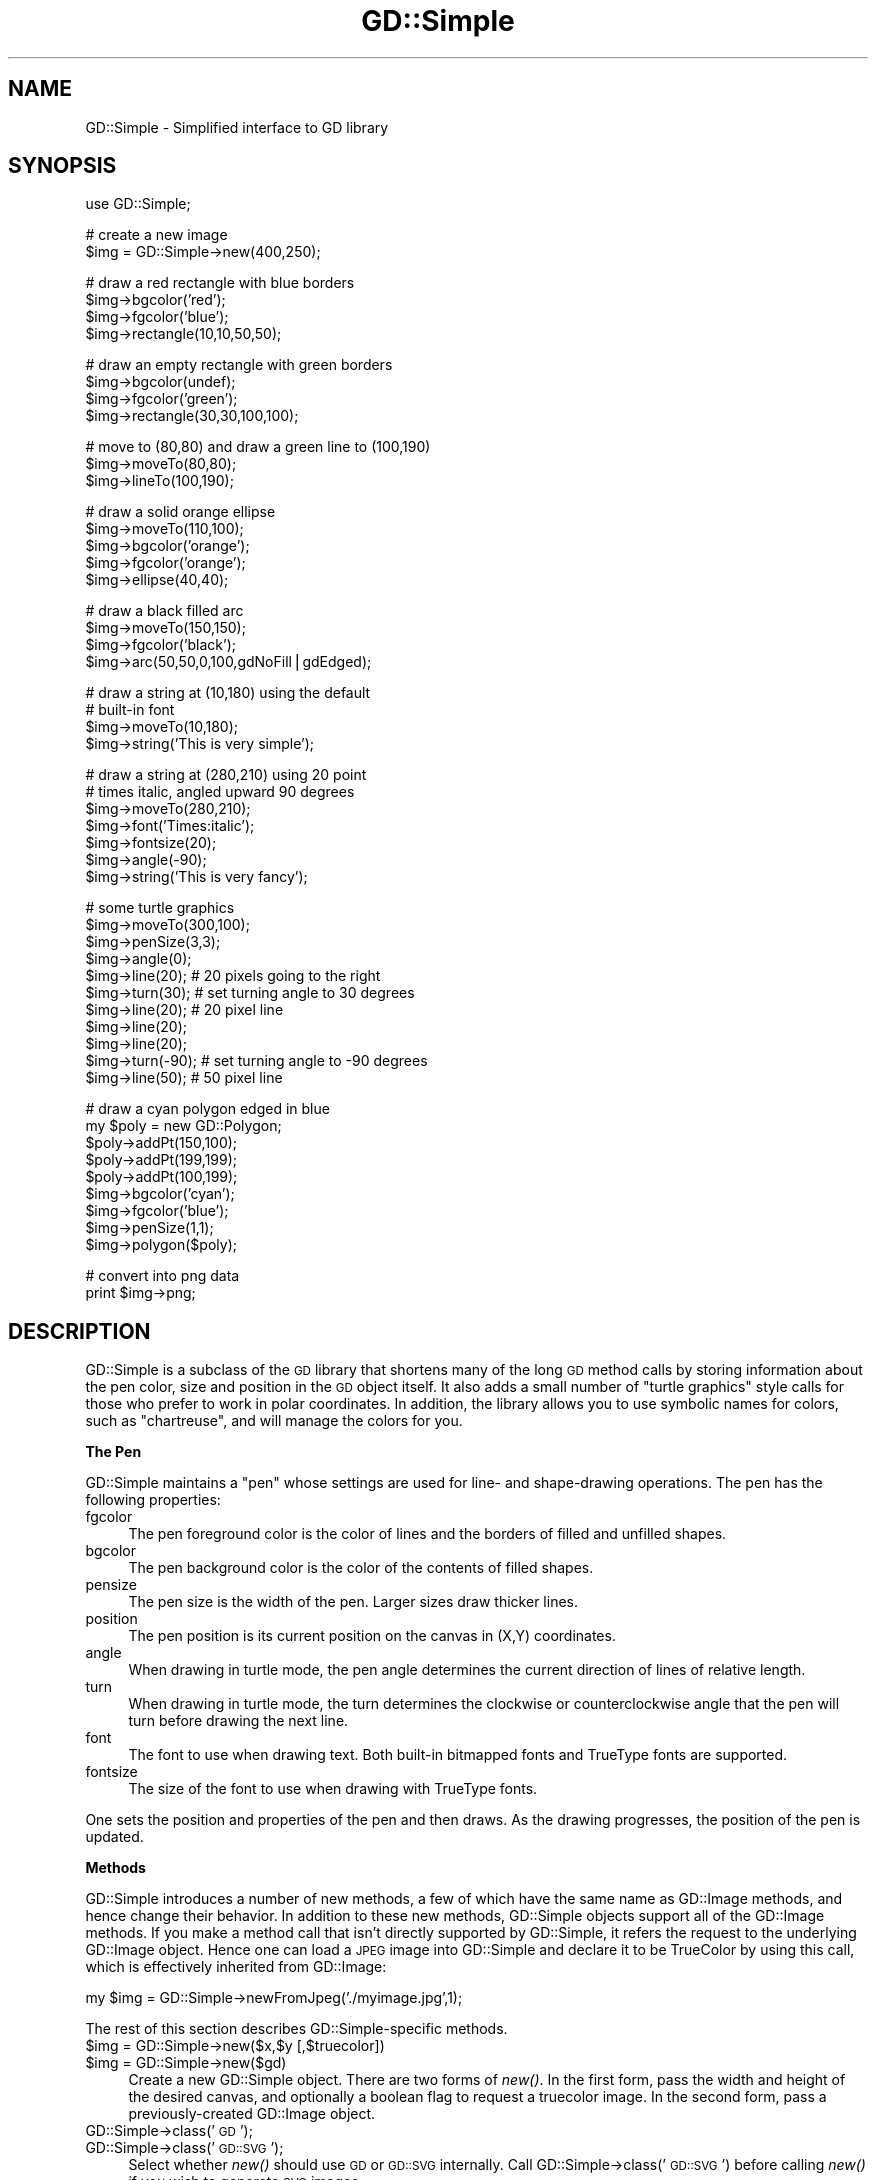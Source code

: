 .\" Automatically generated by Pod::Man v1.37, Pod::Parser v1.32
.\"
.\" Standard preamble:
.\" ========================================================================
.de Sh \" Subsection heading
.br
.if t .Sp
.ne 5
.PP
\fB\\$1\fR
.PP
..
.de Sp \" Vertical space (when we can't use .PP)
.if t .sp .5v
.if n .sp
..
.de Vb \" Begin verbatim text
.ft CW
.nf
.ne \\$1
..
.de Ve \" End verbatim text
.ft R
.fi
..
.\" Set up some character translations and predefined strings.  \*(-- will
.\" give an unbreakable dash, \*(PI will give pi, \*(L" will give a left
.\" double quote, and \*(R" will give a right double quote.  | will give a
.\" real vertical bar.  \*(C+ will give a nicer C++.  Capital omega is used to
.\" do unbreakable dashes and therefore won't be available.  \*(C` and \*(C'
.\" expand to `' in nroff, nothing in troff, for use with C<>.
.tr \(*W-|\(bv\*(Tr
.ds C+ C\v'-.1v'\h'-1p'\s-2+\h'-1p'+\s0\v'.1v'\h'-1p'
.ie n \{\
.    ds -- \(*W-
.    ds PI pi
.    if (\n(.H=4u)&(1m=24u) .ds -- \(*W\h'-12u'\(*W\h'-12u'-\" diablo 10 pitch
.    if (\n(.H=4u)&(1m=20u) .ds -- \(*W\h'-12u'\(*W\h'-8u'-\"  diablo 12 pitch
.    ds L" ""
.    ds R" ""
.    ds C` ""
.    ds C' ""
'br\}
.el\{\
.    ds -- \|\(em\|
.    ds PI \(*p
.    ds L" ``
.    ds R" ''
'br\}
.\"
.\" If the F register is turned on, we'll generate index entries on stderr for
.\" titles (.TH), headers (.SH), subsections (.Sh), items (.Ip), and index
.\" entries marked with X<> in POD.  Of course, you'll have to process the
.\" output yourself in some meaningful fashion.
.if \nF \{\
.    de IX
.    tm Index:\\$1\t\\n%\t"\\$2"
..
.    nr % 0
.    rr F
.\}
.\"
.\" For nroff, turn off justification.  Always turn off hyphenation; it makes
.\" way too many mistakes in technical documents.
.hy 0
.if n .na
.\"
.\" Accent mark definitions (@(#)ms.acc 1.5 88/02/08 SMI; from UCB 4.2).
.\" Fear.  Run.  Save yourself.  No user-serviceable parts.
.    \" fudge factors for nroff and troff
.if n \{\
.    ds #H 0
.    ds #V .8m
.    ds #F .3m
.    ds #[ \f1
.    ds #] \fP
.\}
.if t \{\
.    ds #H ((1u-(\\\\n(.fu%2u))*.13m)
.    ds #V .6m
.    ds #F 0
.    ds #[ \&
.    ds #] \&
.\}
.    \" simple accents for nroff and troff
.if n \{\
.    ds ' \&
.    ds ` \&
.    ds ^ \&
.    ds , \&
.    ds ~ ~
.    ds /
.\}
.if t \{\
.    ds ' \\k:\h'-(\\n(.wu*8/10-\*(#H)'\'\h"|\\n:u"
.    ds ` \\k:\h'-(\\n(.wu*8/10-\*(#H)'\`\h'|\\n:u'
.    ds ^ \\k:\h'-(\\n(.wu*10/11-\*(#H)'^\h'|\\n:u'
.    ds , \\k:\h'-(\\n(.wu*8/10)',\h'|\\n:u'
.    ds ~ \\k:\h'-(\\n(.wu-\*(#H-.1m)'~\h'|\\n:u'
.    ds / \\k:\h'-(\\n(.wu*8/10-\*(#H)'\z\(sl\h'|\\n:u'
.\}
.    \" troff and (daisy-wheel) nroff accents
.ds : \\k:\h'-(\\n(.wu*8/10-\*(#H+.1m+\*(#F)'\v'-\*(#V'\z.\h'.2m+\*(#F'.\h'|\\n:u'\v'\*(#V'
.ds 8 \h'\*(#H'\(*b\h'-\*(#H'
.ds o \\k:\h'-(\\n(.wu+\w'\(de'u-\*(#H)/2u'\v'-.3n'\*(#[\z\(de\v'.3n'\h'|\\n:u'\*(#]
.ds d- \h'\*(#H'\(pd\h'-\w'~'u'\v'-.25m'\f2\(hy\fP\v'.25m'\h'-\*(#H'
.ds D- D\\k:\h'-\w'D'u'\v'-.11m'\z\(hy\v'.11m'\h'|\\n:u'
.ds th \*(#[\v'.3m'\s+1I\s-1\v'-.3m'\h'-(\w'I'u*2/3)'\s-1o\s+1\*(#]
.ds Th \*(#[\s+2I\s-2\h'-\w'I'u*3/5'\v'-.3m'o\v'.3m'\*(#]
.ds ae a\h'-(\w'a'u*4/10)'e
.ds Ae A\h'-(\w'A'u*4/10)'E
.    \" corrections for vroff
.if v .ds ~ \\k:\h'-(\\n(.wu*9/10-\*(#H)'\s-2\u~\d\s+2\h'|\\n:u'
.if v .ds ^ \\k:\h'-(\\n(.wu*10/11-\*(#H)'\v'-.4m'^\v'.4m'\h'|\\n:u'
.    \" for low resolution devices (crt and lpr)
.if \n(.H>23 .if \n(.V>19 \
\{\
.    ds : e
.    ds 8 ss
.    ds o a
.    ds d- d\h'-1'\(ga
.    ds D- D\h'-1'\(hy
.    ds th \o'bp'
.    ds Th \o'LP'
.    ds ae ae
.    ds Ae AE
.\}
.rm #[ #] #H #V #F C
.\" ========================================================================
.\"
.IX Title "GD::Simple 3"
.TH GD::Simple 3 "2006-08-23" "perl v5.8.8" "User Contributed Perl Documentation"
.SH "NAME"
GD::Simple \- Simplified interface to GD library
.SH "SYNOPSIS"
.IX Header "SYNOPSIS"
.Vb 1
\&    use GD::Simple;
.Ve
.PP
.Vb 2
\&    # create a new image
\&    $img = GD::Simple->new(400,250);
.Ve
.PP
.Vb 4
\&    # draw a red rectangle with blue borders
\&    $img->bgcolor('red');
\&    $img->fgcolor('blue');
\&    $img->rectangle(10,10,50,50);
.Ve
.PP
.Vb 4
\&    # draw an empty rectangle with green borders
\&    $img->bgcolor(undef);
\&    $img->fgcolor('green');
\&    $img->rectangle(30,30,100,100);
.Ve
.PP
.Vb 3
\&    # move to (80,80) and draw a green line to (100,190)
\&    $img->moveTo(80,80);
\&    $img->lineTo(100,190);
.Ve
.PP
.Vb 5
\&    # draw a solid orange ellipse
\&    $img->moveTo(110,100);
\&    $img->bgcolor('orange');
\&    $img->fgcolor('orange');
\&    $img->ellipse(40,40);
.Ve
.PP
.Vb 4
\&    # draw a black filled arc
\&    $img->moveTo(150,150);
\&    $img->fgcolor('black');
\&    $img->arc(50,50,0,100,gdNoFill|gdEdged);
.Ve
.PP
.Vb 4
\&    # draw a string at (10,180) using the default
\&    # built-in font
\&    $img->moveTo(10,180);
\&    $img->string('This is very simple');
.Ve
.PP
.Vb 7
\&    # draw a string at (280,210) using 20 point
\&    # times italic, angled upward 90 degrees
\&    $img->moveTo(280,210);
\&    $img->font('Times:italic');
\&    $img->fontsize(20);
\&    $img->angle(-90);
\&    $img->string('This is very fancy');
.Ve
.PP
.Vb 11
\&    # some turtle graphics
\&    $img->moveTo(300,100);
\&    $img->penSize(3,3);
\&    $img->angle(0);
\&    $img->line(20);   # 20 pixels going to the right
\&    $img->turn(30);   # set turning angle to 30 degrees
\&    $img->line(20);   # 20 pixel line
\&    $img->line(20);
\&    $img->line(20);
\&    $img->turn(-90); # set turning angle to -90 degrees
\&    $img->line(50);  # 50 pixel line
.Ve
.PP
.Vb 9
\&    # draw a cyan polygon edged in blue
\&    my $poly = new GD::Polygon;
\&    $poly->addPt(150,100);
\&    $poly->addPt(199,199);
\&    $poly->addPt(100,199);
\&    $img->bgcolor('cyan');
\&    $img->fgcolor('blue');
\&    $img->penSize(1,1);
\&    $img->polygon($poly);
.Ve
.PP
.Vb 2
\&   # convert into png data
\&   print $img->png;
.Ve
.SH "DESCRIPTION"
.IX Header "DESCRIPTION"
GD::Simple is a subclass of the \s-1GD\s0 library that shortens many of the
long \s-1GD\s0 method calls by storing information about the pen color, size
and position in the \s-1GD\s0 object itself.  It also adds a small number of
\&\*(L"turtle graphics\*(R" style calls for those who prefer to work in polar
coordinates.  In addition, the library allows you to use symbolic
names for colors, such as \*(L"chartreuse\*(R", and will manage the colors for
you.
.Sh "The Pen"
.IX Subsection "The Pen"
GD::Simple maintains a \*(L"pen\*(R" whose settings are used for line\- and
shape-drawing operations.  The pen has the following properties:
.IP "fgcolor" 4
.IX Item "fgcolor"
The pen foreground color is the color of lines and the borders of
filled and unfilled shapes.
.IP "bgcolor" 4
.IX Item "bgcolor"
The pen background color is the color of the contents of filled
shapes.
.IP "pensize" 4
.IX Item "pensize"
The pen size is the width of the pen.  Larger sizes draw thicker
lines.
.IP "position" 4
.IX Item "position"
The pen position is its current position on the canvas in (X,Y)
coordinates.
.IP "angle" 4
.IX Item "angle"
When drawing in turtle mode, the pen angle determines the current
direction of lines of relative length.
.IP "turn" 4
.IX Item "turn"
When drawing in turtle mode, the turn determines the clockwise or
counterclockwise angle that the pen will turn before drawing the next
line.
.IP "font" 4
.IX Item "font"
The font to use when drawing text.  Both built-in bitmapped fonts and
TrueType fonts are supported.
.IP "fontsize" 4
.IX Item "fontsize"
The size of the font to use when drawing with TrueType fonts.
.PP
One sets the position and properties of the pen and then draws.  As
the drawing progresses, the position of the pen is updated.
.Sh "Methods"
.IX Subsection "Methods"
GD::Simple introduces a number of new methods, a few of which have the
same name as GD::Image methods, and hence change their behavior. In
addition to these new methods, GD::Simple objects support all of the
GD::Image methods. If you make a method call that isn't directly
supported by GD::Simple, it refers the request to the underlying
GD::Image object.  Hence one can load a \s-1JPEG\s0 image into GD::Simple and
declare it to be TrueColor by using this call, which is effectively
inherited from GD::Image:
.PP
.Vb 1
\&  my $img = GD::Simple->newFromJpeg('./myimage.jpg',1);
.Ve
.PP
The rest of this section describes GD::Simple\-specific methods.
.IP "$img = GD::Simple\->new($x,$y [,$truecolor])" 4
.IX Item "$img = GD::Simple->new($x,$y [,$truecolor])"
.PD 0
.IP "$img = GD::Simple\->new($gd)" 4
.IX Item "$img = GD::Simple->new($gd)"
.PD
Create a new GD::Simple object. There are two forms of \fInew()\fR. In the
first form, pass the width and height of the desired canvas, and
optionally a boolean flag to request a truecolor image. In the second
form, pass a previously-created GD::Image object.
.IP "GD::Simple\->class('\s-1GD\s0');" 4
.IX Item "GD::Simple->class('GD');"
.PD 0
.IP "GD::Simple\->class('\s-1GD::SVG\s0');" 4
.IX Item "GD::Simple->class('GD::SVG');"
.PD
Select whether \fInew()\fR should use \s-1GD\s0 or \s-1GD::SVG\s0 internally. Call
GD::Simple\->class('\s-1GD::SVG\s0') before calling \fInew()\fR if you wish to
generate \s-1SVG\s0 images.
.Sp
If future \s-1GD\s0 subclasses are created, this method will subport them.
.IP "$img\->moveTo($x,$y)" 4
.IX Item "$img->moveTo($x,$y)"
This call changes the position of the pen without drawing. It moves
the pen to position ($x,$y) on the drawing canvas.
.IP "$img\->move($dx,$dy)" 4
.IX Item "$img->move($dx,$dy)"
.PD 0
.IP "$img\->move($dr)" 4
.IX Item "$img->move($dr)"
.PD
This call changes the position of the pen without drawing. When called
with two arguments it moves the pen \f(CW$dx\fR pixels to the right and \f(CW$dy\fR
pixels downward.  When called with one argument it moves the pen \f(CW$dr\fR
pixels along the vector described by the current pen angle.
.IP "$img\->lineTo($x,$y)" 4
.IX Item "$img->lineTo($x,$y)"
The \fIlineTo()\fR call simultaneously draws and moves the pen.  It draws a
line from the current pen position to the position defined by ($x,$y)
using the current pen size and color.  After drawing, the position of
the pen is updated to the new position.
.IP "$img\->line($dx,$dy)" 4
.IX Item "$img->line($dx,$dy)"
.PD 0
.IP "$img\->line($dr)" 4
.IX Item "$img->line($dr)"
.PD
The \fIline()\fR call simultaneously draws and moves the pen. When called
with two arguments it draws a line from the current position of the
pen to the position \f(CW$dx\fR pixels to the right and \f(CW$dy\fR pixels down.  When
called with one argument, it draws a line \f(CW$dr\fR pixels long along the
angle defined by the current pen angle.
.IP "$img\->clear" 4
.IX Item "$img->clear"
This method clears the canvas by painting over it with the current
background color.
.IP "$img\->rectangle($x1,$y1,$x2,$y2)" 4
.IX Item "$img->rectangle($x1,$y1,$x2,$y2)"
This method draws the rectangle defined by corners ($x1,$y1),
($x2,$y2). The rectangle's edges are drawn in the foreground color and
its contents are filled with the background color. To draw a solid
rectangle set bgcolor equal to fgcolor. To draw an unfilled rectangle
(transparent inside), set bgcolor to undef.
.IP "$img\->ellipse($width,$height)" 4
.IX Item "$img->ellipse($width,$height)"
This method draws the ellipse centered at the current location with
width \f(CW$width\fR and height \f(CW$height\fR.  The ellipse's border is drawn in the
foreground color and its contents are filled with the background
color. To draw a solid ellipse set bgcolor equal to fgcolor. To draw
an unfilled ellipse (transparent inside), set bgcolor to undef.
.IP "$img\->arc($cx,$cy,$width,$height,$start,$end [,$style])" 4
.IX Item "$img->arc($cx,$cy,$width,$height,$start,$end [,$style])"
This method draws filled and unfilled arcs.  See \s-1GD\s0 for a
description of the arguments. To draw a solid arc (such as a pie
wedge) set bgcolor equal to fgcolor. To draw an unfilled arc, set
bgcolor to undef.
.IP "$img\->polygon($poly)" 4
.IX Item "$img->polygon($poly)"
This method draws filled and unfilled polygon using the current
settings of fgcolor for the polygon border and bgcolor for the polygon
fill color.  See \s-1GD\s0 for a description of creating polygons. To draw
a solid polygon set bgcolor equal to fgcolor. To draw an unfilled
polygon, set bgcolor to undef.
.IP "$img\->polyline($poly)" 4
.IX Item "$img->polyline($poly)"
This method draws polygons without closing the first and last vertices
(similar to GD::Image\->\fIunclosedPolygon()\fR). It uses the fgcolor to draw
the line.
.IP "$img\->string($string)" 4
.IX Item "$img->string($string)"
This method draws the indicated string starting at the current
position of the pen. The pen is moved to the end of the drawn string.
Depending on the font selected with the \fIfont()\fR method, this will use
either a bitmapped \s-1GD\s0 font or a TrueType font.  The angle of the pen
will be consulted when drawing the text. For TrueType fonts, any angle
is accepted.  For \s-1GD\s0 bitmapped fonts, the angle can be either 0 (draw
horizontal) or \-90 (draw upwards).
.Sp
For consistency between the TrueType and \s-1GD\s0 font behavior, the string
is always drawn so that the current position of the pen corresponds to
the bottom left of the first character of the text.  This is different
from the \s-1GD\s0 behavior, in which the first character of bitmapped fonts
hangs down from the pen point.
.Sp
This method returns a polygon indicating the bounding box of the
rendered text.  If an error occurred (such as invalid font
specification) it returns undef and an error message in $@.
.ie n .IP "$metrics = $img\->fontMetrics" 4
.el .IP "$metrics = \f(CW$img\fR\->fontMetrics" 4
.IX Item "$metrics = $img->fontMetrics"
.PD 0
.IP "($metrics,$width,$height) = GD::Simple\->fontMetrics($font,$fontsize,$string)" 4
.IX Item "($metrics,$width,$height) = GD::Simple->fontMetrics($font,$fontsize,$string)"
.PD
This method returns information about the current font, most commonly
a TrueType font. It can be invoked as an instance method (on a
previously-created GD::Simple object) or as a class method (on the
\&'GD::Simple' class).
.Sp
When called as an instance method, \fIfontMetrics()\fR takes no arguments
and returns a single hash reference containing the metrics that
describe the currently selected font and size. The hash reference
contains the following information:
.Sp
.Vb 2
\&  xheight      the base height of the font from the bottom to the top of
\&               a lowercase 'm'
.Ve
.Sp
.Vb 1
\&  ascent       the length of the upper stem of the lowercase 'd'
.Ve
.Sp
.Vb 1
\&  descent      the length of the lower step of the lowercase 'j'
.Ve
.Sp
.Vb 2
\&  lineheight   the distance from the bottom of the 'j' to the top of
\&               the 'd'
.Ve
.Sp
.Vb 1
\&  leading      the distance between two adjacent lines
.Ve
.ie n .IP "($delta_x,$delta_y)= $img\->stringBounds($string)" 4
.el .IP "($delta_x,$delta_y)= \f(CW$img\fR\->stringBounds($string)" 4
.IX Item "($delta_x,$delta_y)= $img->stringBounds($string)"
This method indicates the X and Y offsets (which may be negative) that
will occur when the given string is drawn using the current font,
fontsize and angle. When the string is drawn horizontally, it gives
the width and height of the string's bounding box.
.ie n .IP "$delta_x = $img\->stringWidth($string)" 4
.el .IP "$delta_x = \f(CW$img\fR\->stringWidth($string)" 4
.IX Item "$delta_x = $img->stringWidth($string)"
This method indicates the width of the string given the current font,
fontsize and angle. It is the same as ($img\->stringBounds($string))[0]
.ie n .IP "($x,$y) = $img\->curPos" 4
.el .IP "($x,$y) = \f(CW$img\fR\->curPos" 4
.IX Item "($x,$y) = $img->curPos"
Return the current position of the pen.  Set the current position
using \fImoveTo()\fR.
.ie n .IP "$font = $img\->font([$newfont] [,$newsize])" 4
.el .IP "$font = \f(CW$img\fR\->font([$newfont] [,$newsize])" 4
.IX Item "$font = $img->font([$newfont] [,$newsize])"
Get or set the current font.  Fonts can be GD::Font objects, TrueType
font file paths, or fontconfig font patterns like \*(L"Times:italic\*(R" (see
fontconfig). The latter feature requires that you have the
fontconfig library installed and are using libgd version 2.0.33 or
higher.
.Sp
As a shortcut, you may pass two arguments to set the font and the
fontsize simultaneously. The fontsize is only valid when drawing with
TrueType fonts.
.ie n .IP "$size = $img\->fontsize([$newfontsize])" 4
.el .IP "$size = \f(CW$img\fR\->fontsize([$newfontsize])" 4
.IX Item "$size = $img->fontsize([$newfontsize])"
Get or set the current font size.  This is only valid for TrueType
fonts.
.ie n .IP "$size = $img\->penSize([$newpensize])" 4
.el .IP "$size = \f(CW$img\fR\->penSize([$newpensize])" 4
.IX Item "$size = $img->penSize([$newpensize])"
Get or set the current pen width for use during line drawing
operations.
.ie n .IP "$angle = $img\->angle([$newangle])" 4
.el .IP "$angle = \f(CW$img\fR\->angle([$newangle])" 4
.IX Item "$angle = $img->angle([$newangle])"
Set the current angle for use when calling \fIline()\fR or \fImove()\fR with a
single argument. 
.Sp
Here is an example of using \fIturn()\fR and \fIangle()\fR together to draw an
octagon.  The first line drawn is the downward-slanting top right
edge.  The last line drawn is the horizontal top of the octagon.
.Sp
.Vb 4
\&  $img->moveTo(200,50);
\&  $img->angle(0);
\&  $img->turn(360/8);
\&  for (1..8) { $img->line(50) }
.Ve
.ie n .IP "$angle = $img\->turn([$newangle])" 4
.el .IP "$angle = \f(CW$img\fR\->turn([$newangle])" 4
.IX Item "$angle = $img->turn([$newangle])"
Get or set the current angle to turn prior to drawing lines.  This
value is only used when calling \fIline()\fR or \fImove()\fR with a single
argument.  The turning angle will be applied to each call to \fIline()\fR or
\&\fImove()\fR just before the actual drawing occurs.
.Sp
Angles are in degrees.  Positive values turn the angle clockwise.
.ie n .IP "$color = $img\->fgcolor([$newcolor])" 4
.el .IP "$color = \f(CW$img\fR\->fgcolor([$newcolor])" 4
.IX Item "$color = $img->fgcolor([$newcolor])"
Get or set the pen's foreground color.  The current pen color can be
set by (1) using an (r,g,b) triple; (2) using a previously-allocated
color from the \s-1GD\s0 palette; or (3) by using a symbolic color name such
as \*(L"chartreuse.\*(R"  The list of color names can be obtained using
\&\fIcolor_names()\fR. The special color name 'transparent' will create a
completely transparent color.
.ie n .IP "$color = $img\->bgcolor([$newcolor])" 4
.el .IP "$color = \f(CW$img\fR\->bgcolor([$newcolor])" 4
.IX Item "$color = $img->bgcolor([$newcolor])"
Get or set the pen's background color.  The current pen color can be
set by (1) using an (r,g,b) triple; (2) using a previously-allocated
color from the \s-1GD\s0 palette; or (3) by using a symbolic color name such
as \*(L"chartreuse.\*(R"  The list of color names can be obtained using
\&\fIcolor_names()\fR. The special color name 'transparent' will create a
completely transparent color.
.ie n .IP "$index = $img\->translate_color(@args)" 4
.el .IP "$index = \f(CW$img\fR\->translate_color(@args)" 4
.IX Item "$index = $img->translate_color(@args)"
Translates a color into a \s-1GD\s0 palette or TrueColor index.  You may pass
either an (r,g,b) triple or a symbolic color name. If you pass a
previously-allocated index, the method will return it unchanged.
.ie n .IP "$index = $img\->alphaColor(@args,$alpha)" 4
.el .IP "$index = \f(CW$img\fR\->alphaColor(@args,$alpha)" 4
.IX Item "$index = $img->alphaColor(@args,$alpha)"
Creates an alpha color.  You may pass either an (r,g,b) triple or a
symbolic color name, followed by an integer indicating its
opacity. The opacity value ranges from 0 (fully opaque) to 127 (fully
transparent).
.IP "@names = GD::Simple\->color_names" 4
.IX Item "@names = GD::Simple->color_names"
.PD 0
.IP "$translate_table = GD::Simple\->color_names" 4
.IX Item "$translate_table = GD::Simple->color_names"
.PD
Called in a list context, \fIcolor_names()\fR returns the list of symbolic
color names recognized by this module.  Called in a scalar context,
the method returns a hash reference in which the keys are the color
names and the values are array references containing [r,g,b] triples.
.ie n .IP "$gd = $img\->gd" 4
.el .IP "$gd = \f(CW$img\fR\->gd" 4
.IX Item "$gd = $img->gd"
Return the internal GD::Image object.  Usually you will not need to
call this since all \s-1GD\s0 methods are automatically referred to this object.
.IP "($red,$green,$blue) = GD::Simple\->HSVtoRGB($hue,$saturation,$value)" 4
.IX Item "($red,$green,$blue) = GD::Simple->HSVtoRGB($hue,$saturation,$value)"
Convert a Hue/Saturation/Value (\s-1HSV\s0) color into an \s-1RGB\s0 triple. The
hue, saturation and value are integers from 0 to 255.
.IP "($hue,$saturation,$value) = GD::Simple\->RGBtoHSV($hue,$saturation,$value)" 4
.IX Item "($hue,$saturation,$value) = GD::Simple->RGBtoHSV($hue,$saturation,$value)"
Convert a Red/Green/Blue (\s-1RGB\s0) value into a Hue/Saturation/Value (\s-1HSV\s0)
triple. The hue, saturation and value are integers from 0 to 255.
.SH "COLORS"
.IX Header "COLORS"
This script will create an image showing all the symbolic colors.
.PP
.Vb 1
\& #!/usr/bin/perl
.Ve
.PP
.Vb 2
\& use strict;
\& use GD::Simple;
.Ve
.PP
.Vb 3
\& my @color_names = GD::Simple->color_names;
\& my $cols = int(sqrt(@color_names));
\& my $rows = int(@color_names/$cols)+1;
.Ve
.PP
.Vb 5
\& my $cell_width    = 100;
\& my $cell_height   = 50;
\& my $legend_height = 16;
\& my $width       = $cols * $cell_width;
\& my $height      = $rows * $cell_height;
.Ve
.PP
.Vb 2
\& my $img = GD::Simple->new($width,$height);
\& $img->font(gdSmallFont);
.Ve
.PP
.Vb 13
\& for (my $c=0; $c<$cols; $c++) {
\&   for (my $r=0; $r<$rows; $r++) {
\&     my $color = $color_names[$c*$rows + $r] or next;
\&     my @topleft  = ($c*$cell_width,$r*$cell_height);
\&     my @botright = ($topleft[0]+$cell_width,$topleft[1]+$cell_height-$legend_height);
\&     $img->bgcolor($color);
\&     $img->fgcolor($color);
\&     $img->rectangle(@topleft,@botright);
\&     $img->moveTo($topleft[0]+2,$botright[1]+$legend_height-2);
\&     $img->fgcolor('black');
\&     $img->string($color);
\&   }
\& }
.Ve
.PP
.Vb 1
\& print $img->png;
.Ve
.SH "AUTHOR"
.IX Header "AUTHOR"
The GD::Simple module is copyright 2004, Lincoln D. Stein.  It is
distributed under the same terms as Perl itself.  See the \*(L"Artistic
License\*(R" in the Perl source code distribution for licensing terms.
.PP
The latest versions of \s-1GD\s0.pm are available at
.PP
.Vb 1
\&  http://stein.cshl.org/WWW/software/GD
.Ve
.SH "SEE ALSO"
.IX Header "SEE ALSO"
\&\s-1GD\s0,
GD::Polyline,
\&\s-1GD::SVG\s0,
Image::Magick

